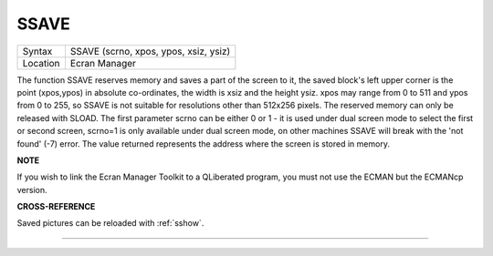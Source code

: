 ..  _ssave:

SSAVE
=====

+----------+-------------------------------------------------------------------+
| Syntax   |  SSAVE (scrno, xpos, ypos, xsiz, ysiz)                            |
+----------+-------------------------------------------------------------------+
| Location |  Ecran Manager                                                    |
+----------+-------------------------------------------------------------------+

The function SSAVE reserves memory and saves a part of the screen to
it, the saved block's left upper corner is the point (xpos,ypos) in
absolute co-ordinates, the width is xsiz and the height ysiz. xpos may
range from 0 to 511 and ypos from 0 to 255, so SSAVE
is not suitable for resolutions other than 512x256 pixels. The reserved
memory can only be released with SLOAD. The first parameter scrno can be
either 0 or 1 - it is used under dual screen mode to select the first or
second screen, scrno=1 is only available under dual screen mode, on
other machines SSAVE will break with the 'not found' (-7) error. The
value returned represents the address where the screen is stored in
memory.

**NOTE**

If you wish to link the Ecran Manager Toolkit to a QLiberated program,
you must not use the ECMAN but the ECMANcp version.

**CROSS-REFERENCE**

Saved pictures can be reloaded with :ref:`sshow`.

--------------


